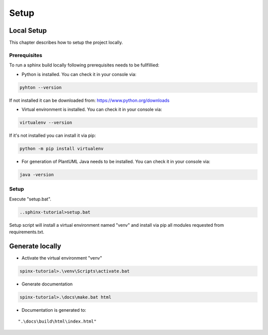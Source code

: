 #####
Setup
#####

***********
Local Setup
***********

This chapter describes how to setup the project locally. 

Prerequisites
=============

To run a sphinx build locally following prerequisites needs to be fullfillied:

* Python is installed. You can check it in your console via: 

.. code-block:: console

   pyhton --version

If not installed it can be downloaded from: https://www.python.org/downloads

* Virtual environment is installed. You can check it in your console via: 

.. code-block:: console

   virtualenv --version 

If it's not installed you can install it via pip:

.. code-block:: console

   python -m pip install virtualenv

* For generation of PlantUML Java needs to be installed. You can check it in your console via:

.. code-block:: console

   java -version


Setup
=====

Execute "setup.bat". 

.. code-block:: console

   ..sphinx-tutorial>setup.bat

Setup script will install a virtual environment named "venv" and install via pip all modules requested from requirements.txt.


****************
Generate locally
****************

* Activate the virtual environment "venv"

.. code-block:: console

   spinx-tutorial>.\venv\Scripts\activate.bat

* Generate documentation

.. code-block:: console

   spinx-tutorial>.\docs\make.bat html

* Documentation is generated to:

::

   ".\docs\build\html\index.html"

.. _installation:




